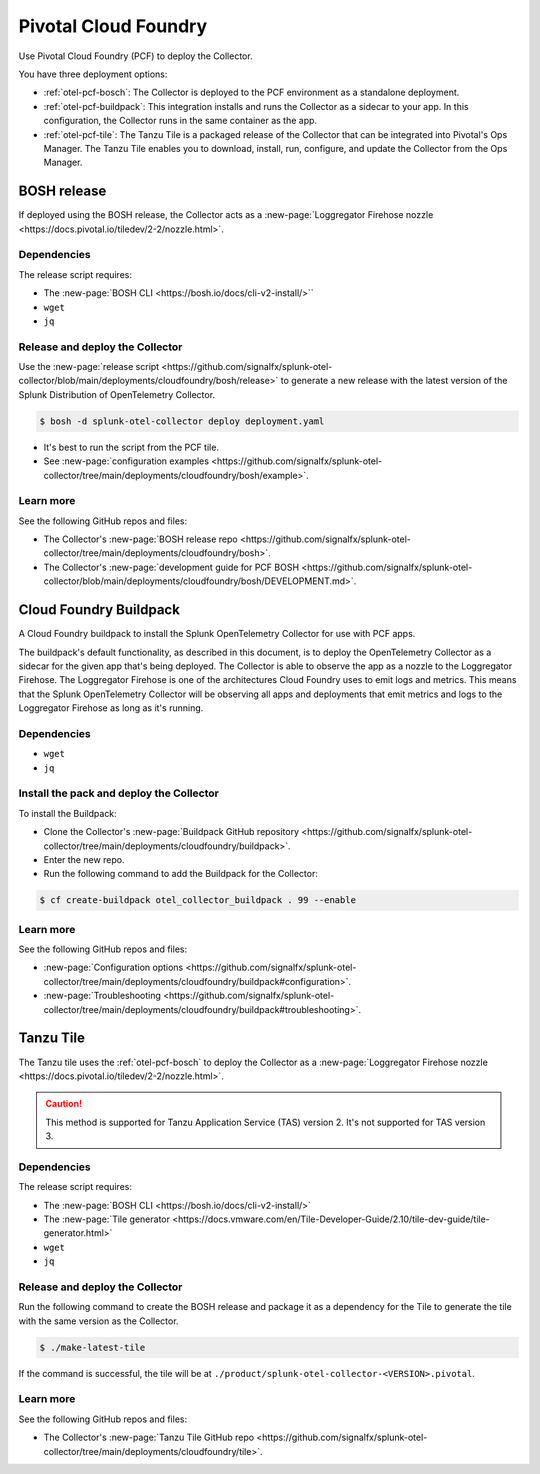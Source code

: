 .. _deployments-pivotal-cloudfoundry:

****************************
Pivotal Cloud Foundry 
****************************

.. meta::
      :description: Use Pivotal Cloud Foundry Tanzu to install and configure the OpenTelemetry Collector.

Use Pivotal Cloud Foundry (PCF) to deploy the Collector.

You have three deployment options:

* :ref:`otel-pcf-bosch`: The Collector is deployed to the PCF environment as a standalone deployment.

* :ref:`otel-pcf-buildpack`: This integration installs and runs the Collector as a sidecar to your app. In this configuration, the Collector runs in the same container as the app.

* :ref:`otel-pcf-tile`: The Tanzu Tile is a packaged release of the Collector that can be integrated into Pivotal's Ops Manager. The Tanzu Tile enables you to download, install, run, configure, and update the Collector from the Ops Manager.

.. _otel-pcf-bosch:

BOSH release
=========================

If deployed using the BOSH release, the Collector acts as a :new-page:`Loggregator Firehose nozzle <https://docs.pivotal.io/tiledev/2-2/nozzle.html>`.

Dependencies
----------------------------------

The release script requires:

* The :new-page:`BOSH CLI <https://bosh.io/docs/cli-v2-install/>``
* ``wget``
* ``jq``

Release and deploy the Collector
----------------------------------

Use the :new-page:`release script <https://github.com/signalfx/splunk-otel-collector/blob/main/deployments/cloudfoundry/bosh/release>` to generate a new release with the latest version of the Splunk Distribution of OpenTelemetry Collector. 

.. code-block:: 

   $ bosh -d splunk-otel-collector deploy deployment.yaml

* It's best to run the script from the PCF tile.
* See :new-page:`configuration examples <https://github.com/signalfx/splunk-otel-collector/tree/main/deployments/cloudfoundry/bosh/example>`.

Learn more
----------------------------------

See the following GitHub repos and files:

* The Collector's :new-page:`BOSH release repo <https://github.com/signalfx/splunk-otel-collector/tree/main/deployments/cloudfoundry/bosh>`.
* The Collector's :new-page:`development guide for PCF BOSH <https://github.com/signalfx/splunk-otel-collector/blob/main/deployments/cloudfoundry/bosh/DEVELOPMENT.md>`.

.. _otel-pcf-buildpack:

Cloud Foundry Buildpack
=========================

A Cloud Foundry buildpack to install the Splunk OpenTelemetry Collector for use with PCF apps.

The buildpack's default functionality, as described in this document, is to deploy the OpenTelemetry Collector as a sidecar for the given app that's being deployed. The Collector is able to observe the app as a nozzle to the Loggregator Firehose. The Loggregator Firehose is one of the architectures Cloud Foundry uses to emit logs and metrics. This means that the Splunk OpenTelemetry Collector will be observing all apps and deployments that emit metrics and logs to the Loggregator Firehose as long as it's running.

Dependencies
----------------------------------

* ``wget``
* ``jq``

Install the pack and deploy the Collector
--------------------------------------------------

To install the Buildpack:

* Clone the Collector's :new-page:`Buildpack GitHub repository <https://github.com/signalfx/splunk-otel-collector/tree/main/deployments/cloudfoundry/buildpack>`.
* Enter the new repo.
* Run the following command to add the Buildpack for the Collector:
.. code-block:: 

   $ cf create-buildpack otel_collector_buildpack . 99 --enable

Learn more
----------------------------------

See the following GitHub repos and files:

* :new-page:`Configuration options <https://github.com/signalfx/splunk-otel-collector/tree/main/deployments/cloudfoundry/buildpack#configuration>`.
* :new-page:`Troubleshooting <https://github.com/signalfx/splunk-otel-collector/tree/main/deployments/cloudfoundry/buildpack#troubleshooting>`.

.. _otel-pcf-tile:

Tanzu Tile
=========================

The Tanzu tile uses the :ref:`otel-pcf-bosch` to deploy the Collector as a :new-page:`Loggregator Firehose nozzle <https://docs.pivotal.io/tiledev/2-2/nozzle.html>`.

.. caution:: This method is supported for Tanzu Application Service (TAS) version 2. It's not supported for TAS version 3.

Dependencies
----------------------------------

The release script requires:

* The :new-page:`BOSH CLI <https://bosh.io/docs/cli-v2-install/>`
* The :new-page:`Tile generator <https://docs.vmware.com/en/Tile-Developer-Guide/2.10/tile-dev-guide/tile-generator.html>`
* ``wget``
* ``jq``

Release and deploy the Collector
----------------------------------

Run the following command to create the BOSH release and package it as a dependency for the Tile to generate the tile with the same version as the Collector. 

.. code-block:: 

   $ ./make-latest-tile

If the command is successful, the tile will be at ``./product/splunk-otel-collector-<VERSION>.pivotal``.

Learn more
----------------------------------

See the following GitHub repos and files:

* The Collector's :new-page:`Tanzu Tile GitHub repo <https://github.com/signalfx/splunk-otel-collector/tree/main/deployments/cloudfoundry/tile>`.